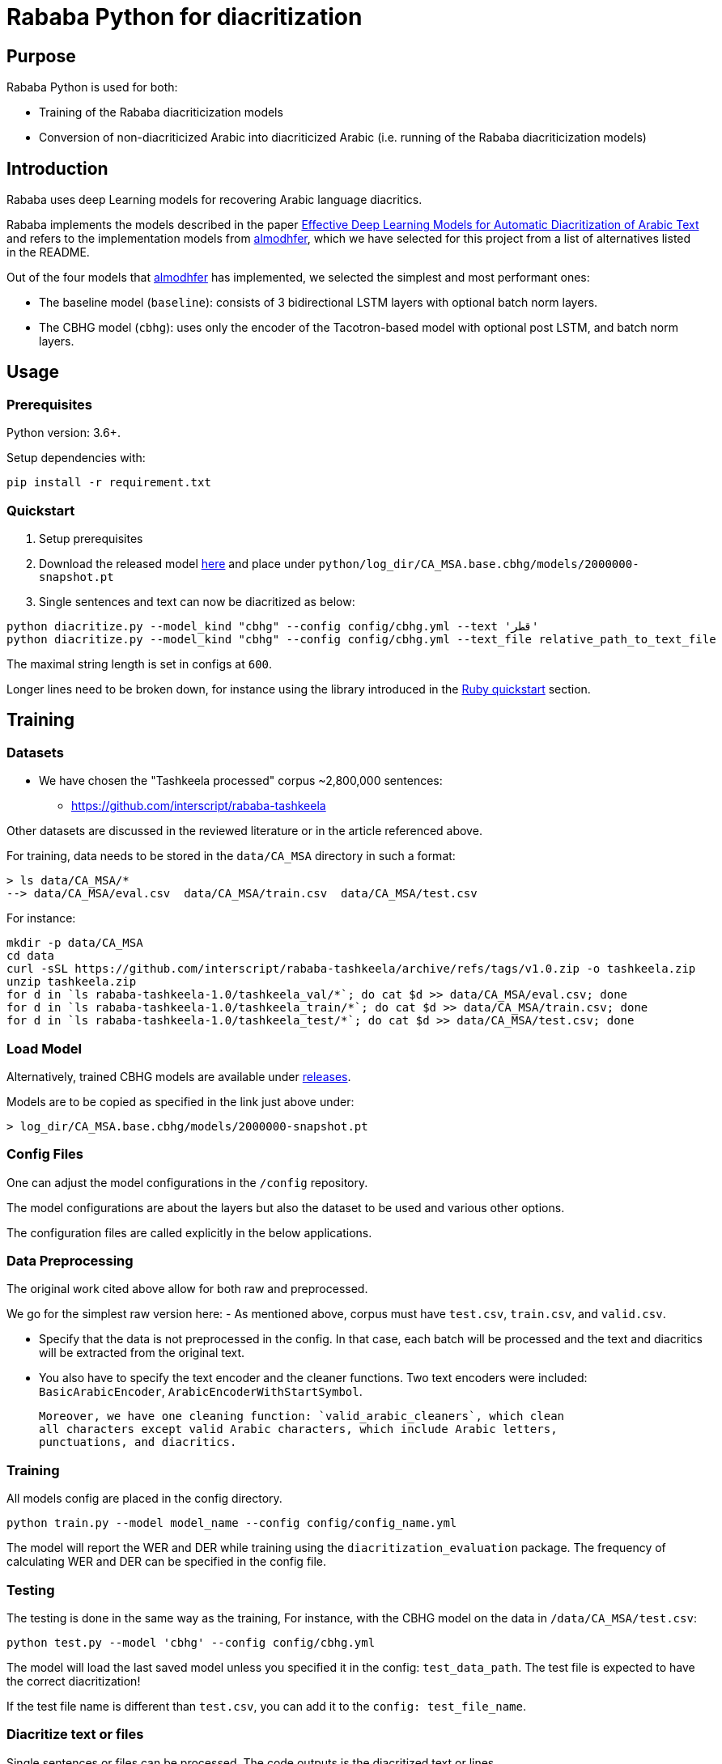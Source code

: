 = Rababa Python for diacritization

== Purpose

Rababa Python is used for both:

* Training of the Rababa diacriticization models
* Conversion of non-diacriticized Arabic into diacriticized Arabic
  (i.e. running of the Rababa diacriticization models)

== Introduction

Rababa uses deep Learning models for recovering Arabic language diacritics.

Rababa implements the models described in the paper
https://ieeexplore.ieee.org/document/9274427[Effective Deep Learning Models for Automatic Diacritization of Arabic Text] and refers to the implementation models from
https://github.com/almodhfer/Arabic_Diacritization[almodhfer],
which we have selected for this project from a list of alternatives listed in
the README.

Out of the four models that https://github.com/almodhfer[almodhfer] has
implemented, we selected the simplest and most performant ones:

* The baseline model (`baseline`): consists of 3 bidirectional LSTM layers with
  optional batch norm layers.

* The CBHG model (`cbhg`): uses only the encoder of the Tacotron-based model
  with optional post LSTM, and batch norm layers.


== Usage

=== Prerequisites

Python version: 3.6+.

Setup dependencies with:

[source,bash]
----
pip install -r requirement.txt
----


=== Quickstart

. Setup prerequisites

. Download the released model
  https://github.com/secryst/rababa-models/releases/download/0.1/2000000-snapshot.pt[here]
  and place under `python/log_dir/CA_MSA.base.cbhg/models/2000000-snapshot.pt`

. Single sentences and text can now be diacritized as below:

[source,bash]
----
python diacritize.py --model_kind "cbhg" --config config/cbhg.yml --text 'قطر'
python diacritize.py --model_kind "cbhg" --config config/cbhg.yml --text_file relative_path_to_text_file
----

The maximal string length is set in configs at `600`.

Longer lines need to be broken down, for instance using the library
introduced in the link:../lib/README.adoc[Ruby quickstart] section.


== Training

=== Datasets

* We have chosen the "Tashkeela processed" corpus ~2,800,000 sentences:
** https://github.com/interscript/rababa-tashkeela

Other datasets are discussed in the reviewed literature or in the article
referenced above.

For training, data needs to be stored in the `data/CA_MSA` directory in such a
format:

[source,bash]
----
> ls data/CA_MSA/*
--> data/CA_MSA/eval.csv  data/CA_MSA/train.csv  data/CA_MSA/test.csv
----

For instance:

[source,bash]
----
mkdir -p data/CA_MSA
cd data
curl -sSL https://github.com/interscript/rababa-tashkeela/archive/refs/tags/v1.0.zip -o tashkeela.zip
unzip tashkeela.zip
for d in `ls rababa-tashkeela-1.0/tashkeela_val/*`; do cat $d >> data/CA_MSA/eval.csv; done
for d in `ls rababa-tashkeela-1.0/tashkeela_train/*`; do cat $d >> data/CA_MSA/train.csv; done
for d in `ls rababa-tashkeela-1.0/tashkeela_test/*`; do cat $d >> data/CA_MSA/test.csv; done
----

=== Load Model

Alternatively, trained CBHG models are available under
https://github.com/secryst/rababa-models[releases].

Models are to be copied as specified in the link just above under:

[source,bash]
----
> log_dir/CA_MSA.base.cbhg/models/2000000-snapshot.pt
----


=== Config Files

One can adjust the model configurations in the `/config` repository.

The model configurations are about the layers but also the dataset to be used
and various other options.

The configuration files are called explicitly in the below applications.

=== Data Preprocessing

The original work cited above allow for both raw and preprocessed.

We go for the simplest raw version here:
- As mentioned above, corpus must have `test.csv`,
  `train.csv`, and `valid.csv`.

- Specify that the data is not preprocessed in the config.
  In that case, each batch will be processed and the text and diacritics
  will be extracted from the original text.

- You also have to specify the text encoder and the cleaner functions.
  Two text encoders were included: `BasicArabicEncoder`,
  `ArabicEncoderWithStartSymbol`.

  Moreover, we have one cleaning function: `valid_arabic_cleaners`, which clean
  all characters except valid Arabic characters, which include Arabic letters,
  punctuations, and diacritics.

=== Training

All models config are placed in the config directory.

[source,bash]
----
python train.py --model model_name --config config/config_name.yml
----

The model will report the WER and DER while training using the
`diacritization_evaluation` package. The frequency of calculating WER and
DER can be specified in the config file.

=== Testing

The testing is done in the same way as the training,
For instance, with the CBHG model on the data in `/data/CA_MSA/test.csv`:

[source,bash]
----
python test.py --model 'cbhg' --config config/cbhg.yml
----

The model will load the last saved model unless you specified it in the config:
`test_data_path`. The test file is expected to have the correct diacritization!

If the test file name is different than `test.csv`, you
can add it to the `config: test_file_name`.

=== Diacritize text or files

Single sentences or files can be processed. The code outputs is the diacritized
text or lines.

[source,bash]
----
python diacritize.py --model_kind "cbhg" --config config/cbhg.yml --text 'قطر'
python diacritize.py --model_kind "cbhg" --config config/cbhg.yml --text_file relative_path_to_text_file
----

=== Convert CBHG, Python model to ONNX

The last model stored during training is automatically chosen and the ONNX model
is saved into a hardcoded location:

* `../models-data/diacritization_model.onnx`

==== Run

[source,bash]
----
python diacritization_model_to_onnx.py
----

==== Important parameters

They are hardcoded in the beginning of the script:

* `max_len`:
** match string length, initial model value is given in config.
** this param allows tuning the model speed and size!
** the Ruby ../lib/README.md points to resources for preprocessing

* batch_size:
** the value is given by the original model and its training.
** this constrain how the ONNX model can be put in production:
... if > 1, single lines involve redundant computations
... if > 1, files are processed in batches.
